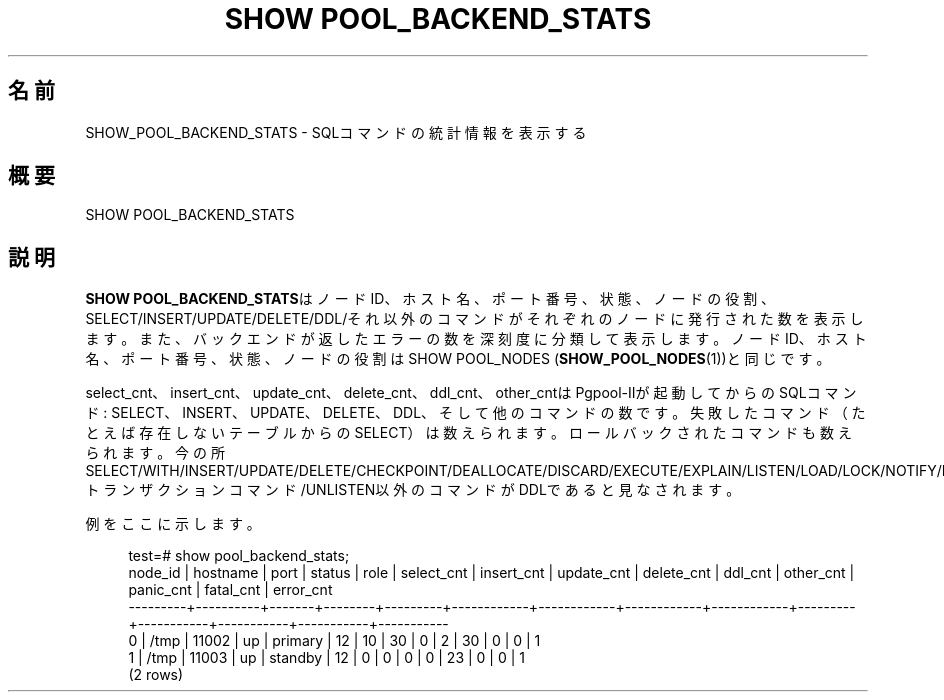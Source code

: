 '\" t
.\"     Title: SHOW POOL_BACKEND_STATS
.\"    Author: The Pgpool Global Development Group
.\" Generator: DocBook XSL Stylesheets v1.78.1 <http://docbook.sf.net/>
.\"      Date: 2020
.\"    Manual: Pgpool-II 4.2.2 文書
.\"    Source: Pgpool-II 4.2.2
.\"  Language: Japanese
.\"
.TH "SHOW POOL_BACKEND_STATS" "1" "2020" "Pgpool-II 4.2.2" "Pgpool-II 4.2.2 文書"
.\" -----------------------------------------------------------------
.\" * Define some portability stuff
.\" -----------------------------------------------------------------
.\" ~~~~~~~~~~~~~~~~~~~~~~~~~~~~~~~~~~~~~~~~~~~~~~~~~~~~~~~~~~~~~~~~~
.\" http://bugs.debian.org/507673
.\" http://lists.gnu.org/archive/html/groff/2009-02/msg00013.html
.\" ~~~~~~~~~~~~~~~~~~~~~~~~~~~~~~~~~~~~~~~~~~~~~~~~~~~~~~~~~~~~~~~~~
.ie \n(.g .ds Aq \(aq
.el       .ds Aq '
.\" -----------------------------------------------------------------
.\" * set default formatting
.\" -----------------------------------------------------------------
.\" disable hyphenation
.nh
.\" disable justification (adjust text to left margin only)
.ad l
.\" -----------------------------------------------------------------
.\" * MAIN CONTENT STARTS HERE *
.\" -----------------------------------------------------------------
.SH "名前"
SHOW_POOL_BACKEND_STATS \- SQLコマンドの統計情報を表示する
.SH "概要"
.sp
.nf
   SHOW POOL_BACKEND_STATS
  
.fi
.SH "説明"
.PP
\fBSHOW POOL_BACKEND_STATS\fRはノードID、ホスト名、ポート番号、状態、ノードの役割、SELECT/INSERT/UPDATE/DELETE/DDL/それ以外のコマンドがそれぞれのノードに発行された数を表示します。 また、バックエンドが返したエラーの数を深刻度に分類して表示します。 ノードID、ホスト名、ポート番号、状態、ノードの役割はSHOW POOL_NODES (\fBSHOW_POOL_NODES\fR(1))と同じです。
.PP
select_cnt、insert_cnt、update_cnt、delete_cnt、ddl_cnt、other_cntはPgpool\-IIが起動してからのSQLコマンド: SELECT、INSERT、UPDATE、DELETE、DDL、そして他のコマンドの数です。 失敗したコマンド（たとえば存在しないテーブルからのSELECT）は数えられます。 ロールバックされたコマンドも数えられます。 今の所SELECT/WITH/INSERT/UPDATE/DELETE/CHECKPOINT/DEALLOCATE/DISCARD/EXECUTE/EXPLAIN/LISTEN/LOAD/LOCK/NOTIFY/PREPARE/SET/SHOW/トランザクションコマンド/UNLISTEN以外のコマンドがDDLであると見なされます。
.PP
例をここに示します。
.sp
.if n \{\
.RS 4
.\}
.nf
test=# show pool_backend_stats;
 node_id | hostname | port  | status |  role   | select_cnt | insert_cnt | update_cnt | delete_cnt | ddl_cnt | other_cnt | panic_cnt | fatal_cnt | error_cnt 
\-\-\-\-\-\-\-\-\-+\-\-\-\-\-\-\-\-\-\-+\-\-\-\-\-\-\-+\-\-\-\-\-\-\-\-+\-\-\-\-\-\-\-\-\-+\-\-\-\-\-\-\-\-\-\-\-\-+\-\-\-\-\-\-\-\-\-\-\-\-+\-\-\-\-\-\-\-\-\-\-\-\-+\-\-\-\-\-\-\-\-\-\-\-\-+\-\-\-\-\-\-\-\-\-+\-\-\-\-\-\-\-\-\-\-\-+\-\-\-\-\-\-\-\-\-\-\-+\-\-\-\-\-\-\-\-\-\-\-+\-\-\-\-\-\-\-\-\-\-\-
 0       | /tmp     | 11002 | up     | primary | 12         | 10         | 30         | 0          | 2       | 30        | 0         | 0         | 1
 1       | /tmp     | 11003 | up     | standby | 12         | 0          | 0          | 0          | 0       | 23        | 0         | 0         | 1
(2 rows)
   
.fi
.if n \{\
.RE
.\}
.sp

